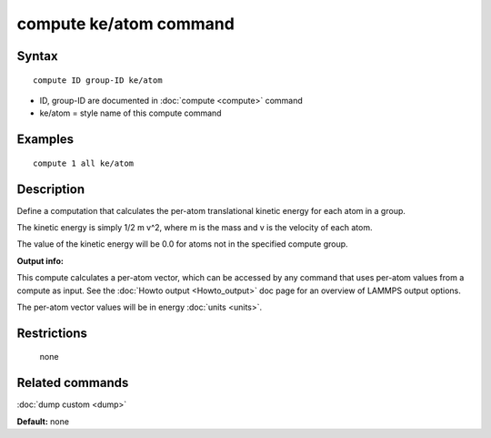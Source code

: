.. index:: compute ke/atom

compute ke/atom command
=======================

Syntax
""""""

.. parsed-literal::

   compute ID group-ID ke/atom

* ID, group-ID are documented in :doc:`compute <compute>` command
* ke/atom = style name of this compute command

Examples
""""""""

.. parsed-literal::

   compute 1 all ke/atom

Description
"""""""""""

Define a computation that calculates the per-atom translational
kinetic energy for each atom in a group.

The kinetic energy is simply 1/2 m v\^2, where m is the mass and v is
the velocity of each atom.

The value of the kinetic energy will be 0.0 for atoms not in the
specified compute group.

**Output info:**

This compute calculates a per-atom vector, which can be accessed by
any command that uses per-atom values from a compute as input.  See
the :doc:`Howto output <Howto_output>` doc page for an overview of
LAMMPS output options.

The per-atom vector values will be in energy :doc:`units <units>`.

Restrictions
""""""""""""
 none

Related commands
""""""""""""""""

:doc:`dump custom <dump>`

**Default:** none
